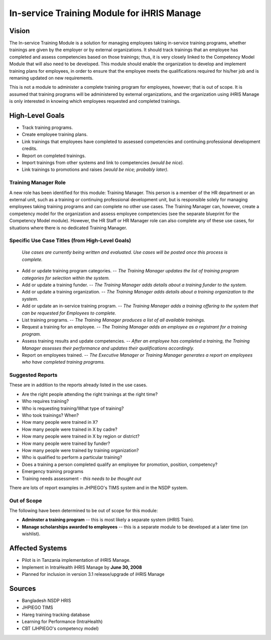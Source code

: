 In-service Training Module for iHRIS Manage
===========================================

Vision
^^^^^^

The In-service Training Module is a solution for managing employees taking in-service training programs, whether trainings are given by the employer or by external organizations. It should track trainings that an employee has completed and assess competencies based on those trainings; thus, it is very closely linked to the Competency Model Module that will also need to be developed. This module should enable the organization to develop and implement training plans for employees, in order to ensure that the employee meets the qualifications required for his/her job and is remaning updated on new requirements. 

This is not a module to administer a complete training program for employees, however; that is out of scope. It is assumed that training programs will be administered by external organizations, and the organization using iHRIS Manage is only interested in knowing which employees requested and completed trainings.

High-Level Goals
^^^^^^^^^^^^^^^^

* Track training programs.
* Create employee training plans.
* Link trainings that employees have completed to assessed competencies and continuing professional development credits.
* Report on completed trainings.
* Import trainings from other systems and link to competencies *(would be nice).*
* Link trainings to promotions and raises *(would be nice; probably later).*

Training Manager Role
~~~~~~~~~~~~~~~~~~~~~

A new role has been identified for this module: Training Manager. This person is a member of the HR department or an external unit, such as a training or continuing professional development unit, but is responsible solely for managing employees taking training programs and can complete no other use cases. The Training Manager can, however, create a competency model for the organization and assess employee competencies (see the separate blueprint for the Competency Model module). However, the HR Staff or HR Manager role can also complete any of these use cases, for situations where there is no dedicated Training Manager.

Specific Use Case Titles (from High-Level Goals)
~~~~~~~~~~~~~~~~~~~~~~~~~~~~~~~~~~~~~~~~~~~~~~~~

 *Use cases are currently being written and evaluated. Use cases will be posted once this process is complete.* 

* Add or update training program categories. -- *The Training Manager updates the list of training program categories for selection within the system.*
* Add or update a training funder. -- *The Training Manager adds details about a training funder to the system.*
* Add or update a training organization. -- *The Training Manager adds details about a training organization to the system.*
* Add or update an in-service training program. -- *The Training Manager adds a training offering to the system that can be requested for Employees to complete.*
* List training programs. -- *The Training Manager produces a list of all available trainings.*
* Request a training for an employee. -- *The Training Manager adds an employee as a registrant for a training program.*
* Assess training results and update competencies. -- *After an employee has completed a training, the Training Manager assesses their performance and updates their qualifications accordingly.*
* Report on employees trained. -- *The Executive Manager or Training Manager generates a report on employees who have completed training programs.*

Suggested Reports
~~~~~~~~~~~~~~~~~

These are in addition to the reports already listed in the use cases.

* Are the right people attending the right trainings at the right time?
* Who requires training?
* Who is requesting training/What type of training?
* Who took trainings? When?
* How many people were trained in X?
* How many people were trained in X by cadre?
* How many people were trained in X by region or district?
* How many people were trained by funder?
* How many people were trained by training organization?
* Who is qualified to perform a particular training?
* Does a training a person completed qualify an employee for promotion, position, competency?
* Emergency training programs
* Training needs assessment - *this needs to be thought out*

There are lots of report examples in JHPIEGO's TIMS system and in the NSDP system.

Out of Scope
~~~~~~~~~~~~

The following have been determined to be out of scope for this module:

* **Adminster a training program**  -- this is most likely a separate system (iHRIS Train).
* **Manage scholarships awarded to employees**  -- this is a separate module to be developed at a later time (on wishlist).

Affected Systems
^^^^^^^^^^^^^^^^

* Pilot is in Tanzania implementation of iHRIS Manage.
* Implement in IntraHealth iHRIS Manage by **June 30, 2008**
* Planned for inclusion in version 3.1 release/upgrade of iHRIS Manage

Sources
^^^^^^^

* Bangladesh NSDP HRIS
* JHPIEGO TIMS
* Hareg training tracking database
* Learning for Performance (IntraHealth)
* CBT (JHPIEGO's competency model)

